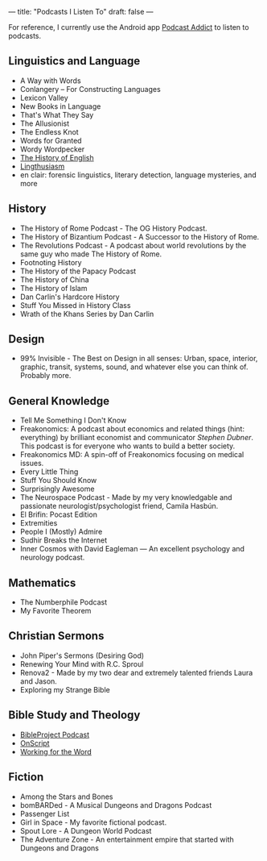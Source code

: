 ---
title: "Podcasts I Listen To"
draft: false
---

For reference, I currently use the Android app [[https://www.bing.com/ck/a?!&&p=67e6787c20fb56b3JmltdHM9MTY5Nzc2MDAwMCZpZ3VpZD0wMTAwYTY0NC01MmFkLTZhYWYtM2U3NC1iNWMwNTNkNjZiNjUmaW5zaWQ9NTIyNg&ptn=3&ver=2&hsh=3&fclid=0100a644-52ad-6aaf-3e74-b5c053d66b65&psq=podcast+addict+play+store&u=a1aHR0cHM6Ly9wbGF5Lmdvb2dsZS5jb20vc3RvcmUvYXBwcy9kZXRhaWxzP2lkPWNvbS5iYW1idW5hLnBvZGNhc3RhZGRpY3Q&ntb=1][Podcast Addict]] to listen to podcasts.

** Linguistics and Language
- A Way with Words
- Conlangery – For Constructing Languages
- Lexicon Valley
- New Books in Language
- That's What They Say
- The Allusionist
- The Endless Knot
- Words for Granted
- Wordy Wordpecker
- [[https://historyofenglishpodcast.com/][The History of English]]
- [[https://lingthusiasm.com/][Lingthusiasm]]
- en clair: forensic linguistics, literary detection, language mysteries, and more

** History
- The History of Rome Podcast - The OG History Podcast.
- The History of Bizantium Podcast - A Successor to the History of Rome.
- The Revolutions Podcast - A podcast about world revolutions by the same guy who made The History of Rome.
- Footnoting History
- The History of the Papacy Podcast
- The History of China
- The History of Islam
- Dan Carlin's Hardcore History
- Stuff You Missed in History Class
- Wrath of the Khans Series by Dan Carlin

** Design
- 99% Invisible - The Best on Design in all senses: Urban, space, interior, graphic, transit, systems, sound, and whatever else you can think of. Probably more.

** General Knowledge
- Tell Me Something I Don't Know
- Freakonomics: A podcast about economics and related things (hint: everything) by brilliant economist and communicator [[Stephen Dubner]]. This podcast is for everyone who wants to build a better society.
- Freakonomics MD: A spin-off of Freakonomics focusing on medical issues.
- Every Little Thing
- Stuff You Should Know
- Surprisingly Awesome
- The Neurospace Podcast - Made by my very knowledgable and passionate neurologist/psychologist friend, Camila Hasbún.
- El Brifin: Pocast Edition
- Extremities
- People I (Mostly) Admire
- Sudhir Breaks the Internet
- Inner Cosmos with David Eagleman — An excellent psychology and neurology podcast.

** Mathematics
- The Numberphile Podcast
- My Favorite Theorem

** Christian Sermons
- John Piper's Sermons (Desiring God)
- Renewing Your Mind with R.C. Sproul
- Renova2 - Made by my two dear and extremely talented friends Laura and Jason.
- Exploring my Strange Bible

** Bible Study and Theology
- [[https://bibleproject.com/podcasts/the-bible-project-podcast/][BibleProject Podcast]]
- [[https://onscript.study/][OnScript]]
- [[https://podcasts.apple.com/us/podcast/working-for-the-word-a-bible-translation-podcast/id1494281053][Working for the Word]]

** Fiction
- Among the Stars and Bones
- bomBARDed - A Musical Dungeons and Dragons Podcast
- Passenger List
- Girl in Space - My favorite fictional podcast.
- Spout Lore - A Dungeon World Podcast
- The Adventure Zone - An entertainment empire that started with Dungeons and Dragons
